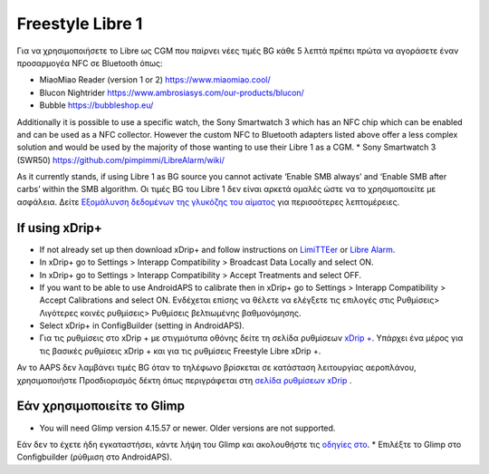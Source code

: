 Freestyle Libre 1
**************************************************

Για να χρησιμοποιήσετε το Libre ως CGM που παίρνει νέες τιμές BG κάθε 5 λεπτά πρέπει πρώτα να αγοράσετε έναν προσαρμογέα NFC σε Bluetooth όπως:

* MiaoMiao Reader (version 1 or 2) `https://www.miaomiao.cool/ <https://www.miaomiao.cool/>`_
* Blucon Nightrider `https://www.ambrosiasys.com/our-products/blucon/ <https://www.ambrosiasys.com/our-products/blucon/>`_
* Bubble `https://bubbleshop.eu/ <https://bubbleshop.eu/>`_

Additionally it is possible to use a specific watch, the Sony Smartwatch 3 which has an NFC chip which can be enabled and can be used as a NFC collector. However the custom NFC to Bluetooth adapters listed above offer a less complex solution and would be used by the majority of those wanting to use their Libre 1 as a CGM.
* Sony Smartwatch 3 (SWR50) `https://github.com/pimpimmi/LibreAlarm/wiki/ <https://github.com/pimpimmi/LibreAlarm/wiki/>`_

As it currently stands, if using Libre 1 as BG source you cannot activate ‘Enable SMB always’ and ‘Enable SMB after carbs’ within the SMB algorithm. Οι τιμές BG του Libre 1 δεν είναι αρκετά ομαλές ώστε να το χρησιμοποιείτε με ασφάλεια. Δείτε `Εξομάλυνση δεδομένων της γλυκόζης του αίματος <../Χρήση/Smoothing-Blood-Glucose-Data-in-xDrip.md>`_ για περισσότερες λεπτομέρειες.

If using xDrip+
==================================================
* If not already set up then download xDrip+ and follow instructions on `LimiTTEer <https://github.com/JoernL/LimiTTer>`_ or `Libre Alarm <https://github.com/pimpimmi/LibreAlarm/wiki>`_.
* In xDrip+ go to Settings > Interapp Compatibility > Broadcast Data Locally and select ON.
* In xDrip+ go to Settings > Interapp Compatibility > Accept Treatments and select OFF.
* If you want to be able to use AndroidAPS to calibrate then in xDrip+ go to Settings > Interapp Compatibility > Accept Calibrations and select ON.  Ενδέχεται επίσης να θέλετε να ελέγξετε τις επιλογές στις Ρυθμίσεις> Λιγότερες κοινές ρυθμίσεις> Ρυθμίσεις βελτιωμένης βαθμονόμησης.
* Select xDrip+ in ConfigBuilder (setting in AndroidAPS).
* Για τις ρυθμίσεις στο xDrip + με στιγμιότυπα οθόνης δείτε τη σελίδα ρυθμίσεων `xDrip + </Configuration/xdrip.html>`_. Υπάρχει ένα μέρος για τις βασικές ρυθμίσεις xDrip + και για τις ρυθμίσεις Freestyle Libre xDrip +.

Αν το AAPS δεν λαμβάνει τιμές BG όταν το τηλέφωνο βρίσκεται σε κατάσταση λειτουργίας αεροπλάνου, χρησιμοποιήστε Προσδιορισμός δέκτη όπως περιγράφεται στη `σελίδα ρυθμίσεων xDrip <../Configuration/xdrip.html>`_ .

Εάν χρησιμοποιείτε το Glimp
==================================================
* You will need Glimp version 4.15.57 or newer. Older versions are not supported.
Εάν δεν το έχετε ήδη εγκαταστήσει, κάντε λήψη του Glimp και ακολουθήστε τις `οδηγίες στο <http://www.nightscout.info/wiki/welcome/nightscout-for-libre>`_.
* Επιλέξτε το Glimp στο Configbuilder (ρύθμιση στο AndroidAPS).
